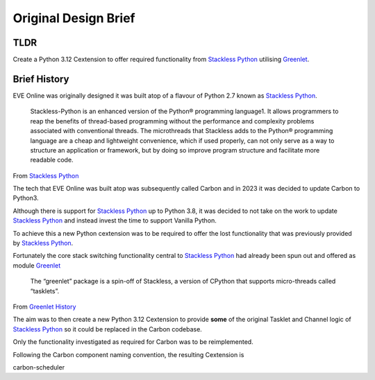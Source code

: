 Original Design Brief
=====================

TLDR
----
Create a Python 3.12 Cextension to offer required functionality from `Stackless Python <https://stackless.readthedocs.io/en/3.8-slp/stackless-python.html>`_ utilising `Greenlet <https://greenlet.readthedocs.io/en/latest/>`_.


Brief History
-------------

EVE Online was originally designed it was built atop of a flavour of Python 2.7 known as `Stackless Python <https://stackless.readthedocs.io/en/3.8-slp/stackless-python.html>`_.

    Stackless-Python is an enhanced version of the Python® programming language1. It allows programmers to reap the benefits of thread-based programming without the performance and complexity problems associated with conventional threads. The microthreads that Stackless adds to the Python® programming language are a cheap and lightweight convenience, which if used properly, can not only serve as a way to structure an application or framework, but by doing so improve program structure and facilitate more readable code.

From `Stackless Python <https://stackless.readthedocs.io/en/3.8-slp/stackless-python.html>`_

The tech that EVE Online was built atop was subsequently called Carbon and in 2023 it was decided to update Carbon to Python3.

Although there is support for `Stackless Python <https://stackless.readthedocs.io/en/3.8-slp/stackless-python.html>`_ up to Python 3.8, it was decided to not take on the work to update `Stackless Python <https://stackless.readthedocs.io/en/3.8-slp/stackless-python.html>`_ and instead invest the time to support Vanilla Python.

To achieve this a new Python cextension was to be required to offer the lost functionality that was previously provided by `Stackless Python <https://stackless.readthedocs.io/en/3.8-slp/stackless-python.html>`_.

Fortunately the core stack switching functionality central to `Stackless Python <https://stackless.readthedocs.io/en/3.8-slp/stackless-python.html>`_ had already been spun out and offered as module `Greenlet <https://greenlet.readthedocs.io/en/latest/>`_

    The “greenlet” package is a spin-off of Stackless, a version of CPython that supports micro-threads called “tasklets”.

From `Greenlet History <https://greenlet.readthedocs.io/en/latest/history.html>`_

The aim was to then create a new Python 3.12 Cextension to provide **some** of the original Tasklet and Channel logic of `Stackless Python <https://stackless.readthedocs.io/en/3.8-slp/stackless-python.html>`_ so it could be replaced in the Carbon codebase.

Only the functionality investigated as required for Carbon was to be reimplemented.

Following the Carbon component naming convention, the resulting Cextension is

carbon-scheduler

